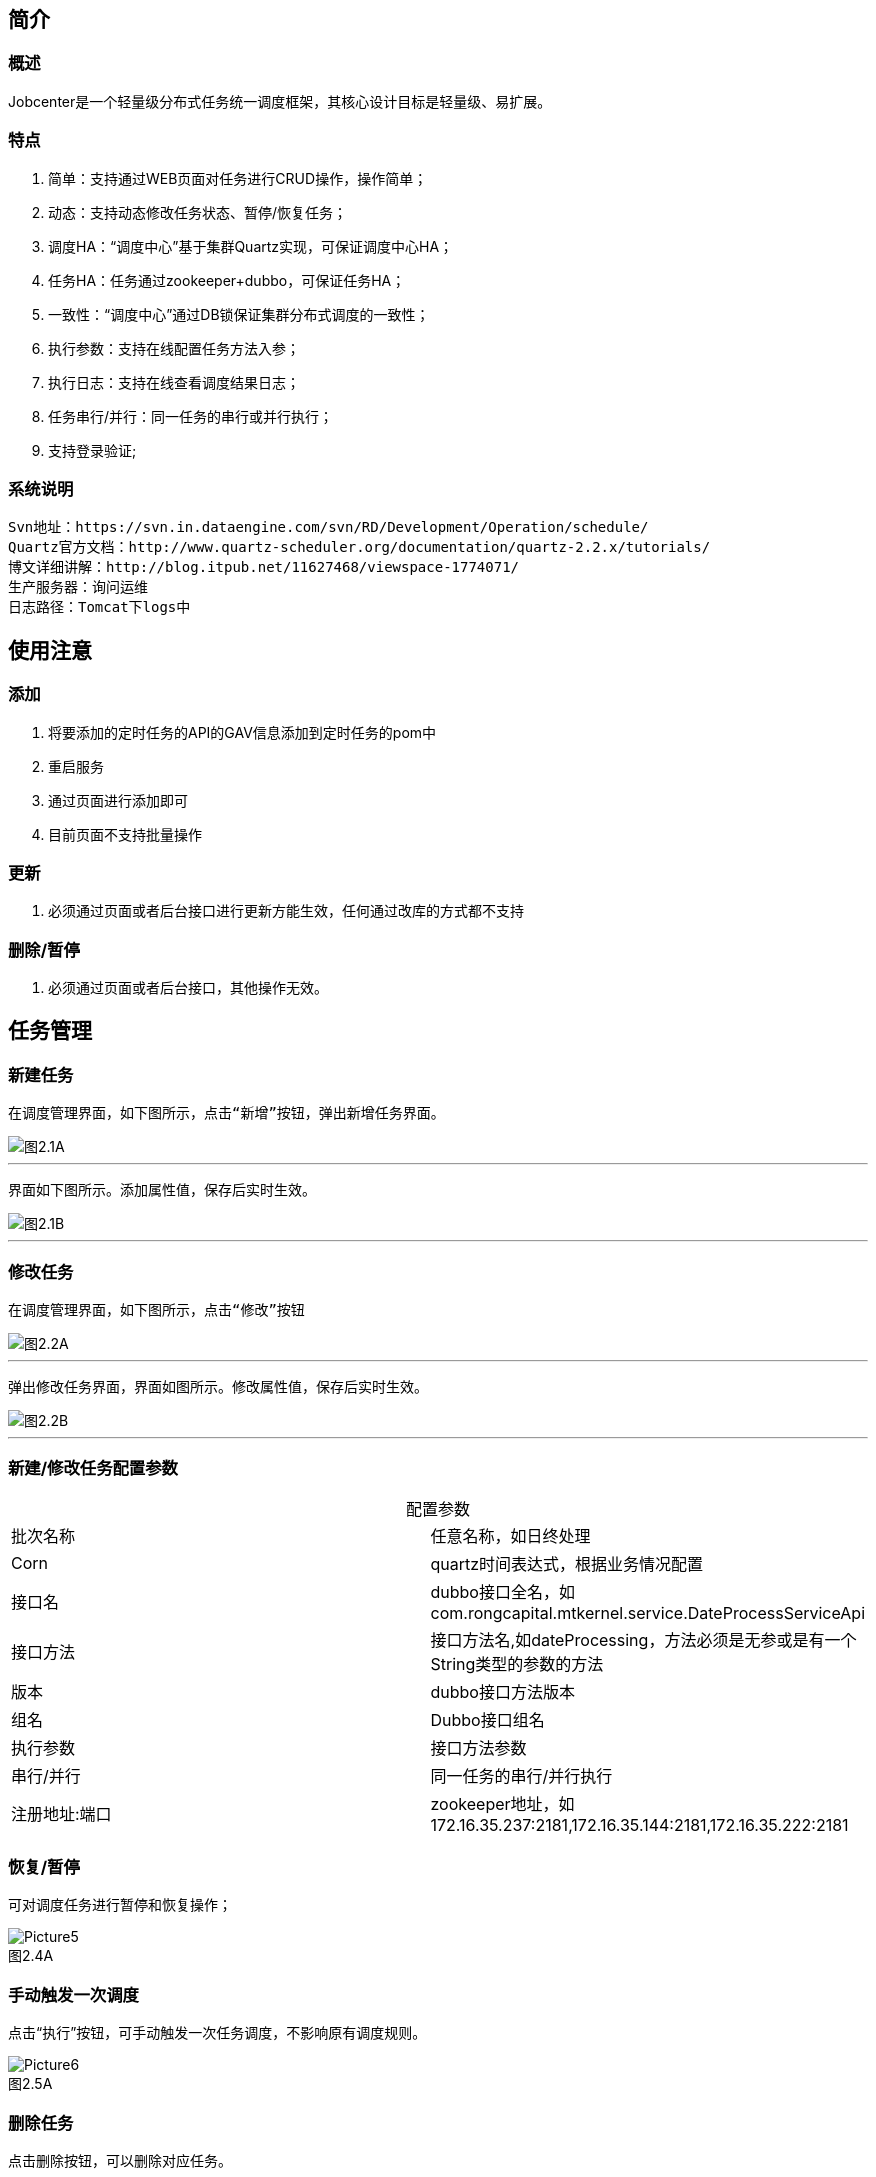 

== 简介

=== 概述
:experimental:

Jobcenter是一个轻量级分布式任务统一调度框架，其核心设计目标是轻量级、易扩展。

=== 特点
. 简单：支持通过WEB页面对任务进行CRUD操作，操作简单；
. 动态：支持动态修改任务状态、暂停/恢复任务；
. 调度HA：“调度中心”基于集群Quartz实现，可保证调度中心HA；
. 任务HA：任务通过zookeeper+dubbo，可保证任务HA；
. 一致性：“调度中心”通过DB锁保证集群分布式调度的一致性；
. 执行参数：支持在线配置任务方法入参；
. 执行日志：支持在线查看调度结果日志；
. 任务串行/并行：同一任务的串行或并行执行；
. 支持登录验证;

=== 系统说明
```
Svn地址：https://svn.in.dataengine.com/svn/RD/Development/Operation/schedule/
Quartz官方文档：http://www.quartz-scheduler.org/documentation/quartz-2.2.x/tutorials/
博文详细讲解：http://blog.itpub.net/11627468/viewspace-1774071/
生产服务器：询问运维
日志路径：Tomcat下logs中
```

== 使用注意

=== 添加
. 将要添加的定时任务的API的GAV信息添加到定时任务的pom中
. 重启服务
. 通过页面进行添加即可
. 目前页面不支持批量操作

=== 更新
. 必须通过页面或者后台接口进行更新方能生效，任何通过改库的方式都不支持

=== 删除/暂停
. 必须通过页面或者后台接口，其他操作无效。

== 任务管理

=== 新建任务

 在调度管理界面，如下图所示，点击“新增”按钮，弹出新增任务界面。

image::pic/Picture1.png[图2.1A]
___

 界面如下图所示。添加属性值，保存后实时生效。

image::pic/Picture2.png[图2.1B]
___

=== 修改任务
 在调度管理界面，如下图所示，点击“修改”按钮

image::pic/Picture3.png[图2.2A]
___

 弹出修改任务界面，界面如图所示。修改属性值，保存后实时生效。

image::pic/Picture4.png[图2.2B]
___

=== 新建/修改任务配置参数


[cols=2*,frame="all",caption="",title="配置参数"]
|===

|批次名称
|任意名称，如日终处理

|Corn
|quartz时间表达式，根据业务情况配置

|接口名
|dubbo接口全名，如com.rongcapital.mtkernel.service.DateProcessServiceApi

|接口方法
|接口方法名,如dateProcessing，方法必须是无参或是有一个String类型的参数的方法

|版本
|dubbo接口方法版本

|组名
|Dubbo接口组名

|执行参数
|接口方法参数

|串行/并行
|同一任务的串行/并行执行

|注册地址:端口
|zookeeper地址，如172.16.35.237:2181,172.16.35.144:2181,172.16.35.222:2181|172.16.35.238:2181

|===

=== 恢复/暂停
可对调度任务进行暂停和恢复操作；

image::pic/Picture5.png[title="图2.4A",caption=""]

=== 手动触发一次调度
点击“执行”按钮，可手动触发一次任务调度，不影响原有调度规则。

image::pic/Picture6.png[title="图2.5A",caption=""]

=== 删除任务
点击删除按钮，可以删除对应任务。

image::pic/Picture7.png[title="图2.6A",caption=""]

=== 查看错误日志
*在调度日志界面*，如图2.7A所示，点击“查看”按钮，查看错误日志信息，界面如图
[.line-through]####

image::pic/Picture8.png[:imagestitle="图2.7A",caption=""]

___
image::pic/Picture9.png[caption="",alt="",height='220',width="350",title="图2.7B"]

== 说明

[start=1]
1. 调度端不提供timeout、集群容错模式、重试次数等，这些在服务提供方根据服务特点配置，服务提供方最清楚了timeout、集群容错模式、重试次数等(ps:Consumer端配置这些属性，这对于Provider不可控的，并且往往是不合理的，在Provider上尽量多配置Consumer端属性)。
2. 对于非幂等操作，服务提供者可能需要把容错模式配置为failfast（快速失败），如果超时、网络阻塞等情况，服务消费者这时抛出异常，在定时任务中日志记录为FAIL，但是在服务提供方可能已经执行成功，当需要手动执行定时任务时，一定要先确定服务提供方是否成功，再决定是否需要手动执行定时任务。
3. 当在不同机器上部署集群，系统时间必须同步，时钟同步精确到秒。
4. 暂停任务编辑后状态会恢复为执行状态。
5. 连接zookeeper超时时间设为为20s(ps:dubbo连接不上zookeeper无限次重新连接，持续占用线程问题)。
6. 造成任务MISS的可能原因：
    a. 系统因为某些原因被重启。在系统关闭到重新启动之间的一段时间里，可能有些任务会被 misfire。
    b. Trigger 被暂停（suspend）的一段时间里，有些任务可能会被 misfire。
    c. 线程池中所有线程都被占用，导致任务无法被触发执行，造成 misfire。

== 表结构

=== JOB_TASK_INFO
任务信息，保存需要执行的任务
```
CREATE TABLE `JOB_TASK_INFO` (
  `TASK_ID` int(10) unsigned NOT NULL AUTO_INCREMENT,
  `JOB_NAME` varchar(200) COLLATE utf8_bin NOT NULL COMMENT '批次名称',
  `JOB_CRON` varchar(80) COLLATE utf8_bin DEFAULT NULL COMMENT '任务执行CORN',
  `JOB_DESC` varchar(255) COLLATE utf8_bin DEFAULT NULL COMMENT '任务执行描述',
  `JOB_CLASS` varchar(255) COLLATE utf8_bin DEFAULT NULL COMMENT '任务执行JOBBEAN',
  `JOB_STATUS` varchar(100) COLLATE utf8_bin DEFAULT NULL COMMENT '任务状态',
  `JOB_DATA` varchar(512) COLLATE utf8_bin DEFAULT NULL COMMENT '任务执行数据',
  `INTER_CLASS` varchar(255) COLLATE utf8_bin DEFAULT NULL COMMENT '接口类全路径',
  `INTER_METHOD_NAME` varchar(60) COLLATE utf8_bin DEFAULT NULL COMMENT '执行方法',
  `INTER_VER` varchar(10) COLLATE utf8_bin DEFAULT NULL COMMENT '接口版本号',
  `INTER_GROUP` varchar(10) COLLATE utf8_bin DEFAULT NULL COMMENT '接口组名',
  `REGISTRY_PROTOCOL` varchar(20) COLLATE utf8_bin DEFAULT NULL COMMENT '注册中心协议',
  `INTER_REGIST_ADDRESS` varchar(100) COLLATE utf8_bin NOT NULL COMMENT '注册中心服务器地址,同一集群内的多个地址用逗号分隔',
  `JOB_CONCURRENT` tinyint(4) DEFAULT NULL COMMENT '0：串行 1：并行',
  `AUTHOR` varchar(64) COLLATE utf8_bin DEFAULT NULL COMMENT '作者',
  `ALARM_EMAIL` varchar(255) COLLATE utf8_bin DEFAULT NULL COMMENT '报警邮件',
  `ALARM_THRESHOLD` int(10) DEFAULT NULL COMMENT '报警阀值(连续失败次数)',
  `REMARK` varchar(255) COLLATE utf8_bin DEFAULT NULL COMMENT '备注',
  `CREATED_TIME` timestamp NOT NULL DEFAULT CURRENT_TIMESTAMP COMMENT '记录创建时间',
  `UPDATED_TIME` timestamp NOT NULL DEFAULT CURRENT_TIMESTAMP ON UPDATE CURRENT_TIMESTAMP COMMENT '记录更新时间',
  PRIMARY KEY (`TASK_ID`)
) ENGINE=InnoDB AUTO_INCREMENT=3 DEFAULT CHARSET=utf8 COLLATE=utf8_bin COMMENT='任务信息';

```

=== HI_JOB_TASK_INFO
历史任务信息,保存添加和修改任务记录痕迹
```
CREATE TABLE `HI_JOB_TASK_INFO` (
  `HI_ID` int(10) unsigned NOT NULL AUTO_INCREMENT COMMENT '自动增长ID',
  `TASK_ID` int(10) unsigned DEFAULT NULL COMMENT '任务ID',
  `JOB_NAME` varchar(200) COLLATE utf8_bin NOT NULL COMMENT '批次名称',
  `JOB_CRON` varchar(80) COLLATE utf8_bin DEFAULT NULL COMMENT '任务执行CORN',
  `JOB_DESC` varchar(255) COLLATE utf8_bin DEFAULT NULL COMMENT '任务执行描述',
  `JOB_CLASS` varchar(255) COLLATE utf8_bin DEFAULT NULL COMMENT '任务执行JOBBEAN',
  `JOB_STATUS` varchar(100) COLLATE utf8_bin DEFAULT NULL COMMENT '任务状态',
  `JOB_DATA` varchar(512) COLLATE utf8_bin DEFAULT NULL COMMENT '任务执行数据',
  `INTER_CLASS` varchar(255) COLLATE utf8_bin DEFAULT NULL COMMENT '接口类全路径',
  `INTER_METHOD_NAME` varchar(60) COLLATE utf8_bin DEFAULT NULL COMMENT '执行方法',
  `INTER_VER` varchar(10) COLLATE utf8_bin DEFAULT NULL COMMENT '接口版本号',
  `INTER_GROUP` varchar(10) COLLATE utf8_bin DEFAULT NULL COMMENT '接口组名',
  `REGISTRY_PROTOCOL` varchar(20) COLLATE utf8_bin DEFAULT NULL COMMENT '注册中心协议',
  `INTER_REGIST_ADDRESS` varchar(100) COLLATE utf8_bin DEFAULT NULL COMMENT '注册中心服务器地址,同一集群内的多个地址用逗号分隔',
  `JOB_CONCURRENT` tinyint(4) DEFAULT NULL COMMENT '0：串行 1：并行',
  `AUTHOR` varchar(64) COLLATE utf8_bin DEFAULT NULL COMMENT '作者',
  `ALARM_EMAIL` varchar(255) COLLATE utf8_bin DEFAULT NULL COMMENT '报警邮件',
  `ALARM_THRESHOLD` int(10) DEFAULT NULL COMMENT '报警阀值(连续失败次数)',
  `REMARK` varchar(255) COLLATE utf8_bin DEFAULT NULL COMMENT '备注',
  `CREATED_TIME` timestamp NOT NULL DEFAULT CURRENT_TIMESTAMP COMMENT '记录创建时间',
  `UPDATED_TIME` timestamp NOT NULL DEFAULT CURRENT_TIMESTAMP ON UPDATE CURRENT_TIMESTAMP COMMENT '记录更新时间',
  PRIMARY KEY (`HI_ID`)
) ENGINE=InnoDB AUTO_INCREMENT=5 DEFAULT CHARSET=utf8 COLLATE=utf8_bin COMMENT='历史任务信息';
```

=== JOB_LOG
跑批日志记录
```
CREATE TABLE `JOB_LOG` (
  `LOG_ID` int(10) NOT NULL AUTO_INCREMENT,
  `TASK_ID` int(10) NOT NULL COMMENT '任务ID',
  `JOB_GROUP` varchar(200) COLLATE utf8_bin DEFAULT NULL COMMENT '任务组',
  `JOB_NAME` varchar(200) COLLATE utf8_bin NOT NULL COMMENT '批次名称',
  `JOB_CRON` varchar(80) COLLATE utf8_bin DEFAULT NULL COMMENT '任务执行CORN',
  `JOB_DESC` varchar(255) COLLATE utf8_bin DEFAULT NULL COMMENT '任务执行描述',
  `INTER_CLASS` varchar(255) COLLATE utf8_bin NOT NULL COMMENT '接口类全路径',
  `INTER_METHOD_NAME` varchar(60) COLLATE utf8_bin NOT NULL COMMENT '任务执行方法',
  `INTER_GROUP` varchar(10) COLLATE utf8_bin DEFAULT NULL COMMENT '接口组名',
  `INTER_VER` varchar(10) COLLATE utf8_bin DEFAULT NULL COMMENT '接口版本号',
  `JOB_CONCURRENT` tinyint(4) DEFAULT NULL COMMENT '0：串行 1：并行',
  `JOB_DATA` varchar(512) COLLATE utf8_bin DEFAULT NULL COMMENT '任务执行数据',
  `TRIGGER_TIME` datetime DEFAULT NULL COMMENT '调度-时间',
  `HANDLE_TIME` datetime DEFAULT NULL COMMENT '执行-时间',
  `HANDLE_STATUS` varchar(30) COLLATE utf8_bin DEFAULT NULL COMMENT '执行-状态',
  `HANDLE_MSG` varchar(2048) COLLATE utf8_bin DEFAULT NULL COMMENT '执行-结果',
  `QTZ_IP` varchar(20) COLLATE utf8_bin DEFAULT NULL COMMENT 'IP',
  `REGISTRY_PROTOCOL` varchar(20) COLLATE utf8_bin DEFAULT NULL COMMENT '注册中心协议',
  PRIMARY KEY (`LOG_ID`)
) ENGINE=InnoDB AUTO_INCREMENT=210 DEFAULT CHARSET=utf8 COLLATE=utf8_bin COMMENT='跑批日志记录';
```

=== QRTZ_*
quartz分布式框架自带表



